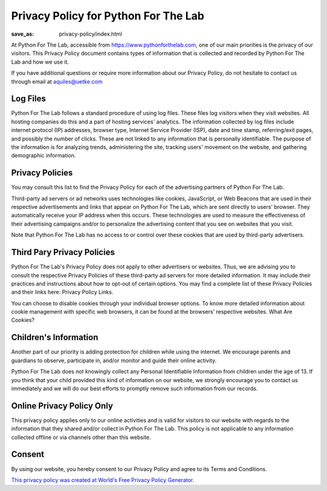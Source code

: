 Privacy Policy for Python For The Lab
=====================================
:save_as: privacy-policy/index.html

At Python For The Lab, accessible from https://www.pythonforthelab.com, one of our main priorities is the privacy of our visitors. This Privacy Policy document contains types of information that is collected and recorded by Python For The Lab and how we use it.

If you have additional questions or require more information about our Privacy Policy, do not hesitate to contact us through email at aquiles@uetke.com

Log Files
---------

Python For The Lab follows a standard procedure of using log files. These files log visitors when they visit websites. All hosting companies do this and a part of hosting services' analytics. The information collected by log files include internet protocol (IP) addresses, browser type, Internet Service Provider (ISP), date and time stamp, referring/exit pages, and possibly the number of clicks. These are not linked to any information that is personally identifiable. The purpose of the information is for analyzing trends, administering the site, tracking users' movement on the website, and gathering demographic information.

Privacy Policies
----------------

You may consult this list to find the Privacy Policy for each of the advertising partners of Python For The Lab.

Third-party ad servers or ad networks uses technologies like cookies, JavaScript, or Web Beacons that are used in their respective advertisements and links that appear on Python For The Lab, which are sent directly to users' browser. They automatically receive your IP address when this occurs. These technologies are used to measure the effectiveness of their advertising campaigns and/or to personalize the advertising content that you see on websites that you visit.

Note that Python For The Lab has no access to or control over these cookies that are used by third-party advertisers.

Third Pary Privacy Policies
---------------------------

Python For The Lab's Privacy Policy does not apply to other advertisers or websites. Thus, we are advising you to consult the respective Privacy Policies of these third-party ad servers for more detailed information. It may include their practices and instructions about how to opt-out of certain options. You may find a complete list of these Privacy Policies and their links here: Privacy Policy Links.

You can choose to disable cookies through your individual browser options. To know more detailed information about cookie management with specific web browsers, it can be found at the browsers' respective websites. What Are Cookies?

Children's Information
----------------------

Another part of our priority is adding protection for children while using the internet. We encourage parents and guardians to observe, participate in, and/or monitor and guide their online activity.

Python For The Lab does not knowingly collect any Personal Identifiable Information from children under the age of 13. If you think that your child provided this kind of information on our website, we strongly encourage you to contact us immediately and we will do our best efforts to promptly remove such information from our records.

Online Privacy Policy Only
--------------------------
This privacy policy applies only to our online activities and is valid for visitors to our website with regards to the information that they shared and/or collect in Python For The Lab. This policy is not applicable to any information collected offline or via channels other than this website.

Consent
-------
By using our website, you hereby consent to our Privacy Policy and agree to its Terms and Conditions.

`This privacy policy was created at World's Free Privacy Policy Generator <https://privacypolicygenerator.info/#wizard>`_.